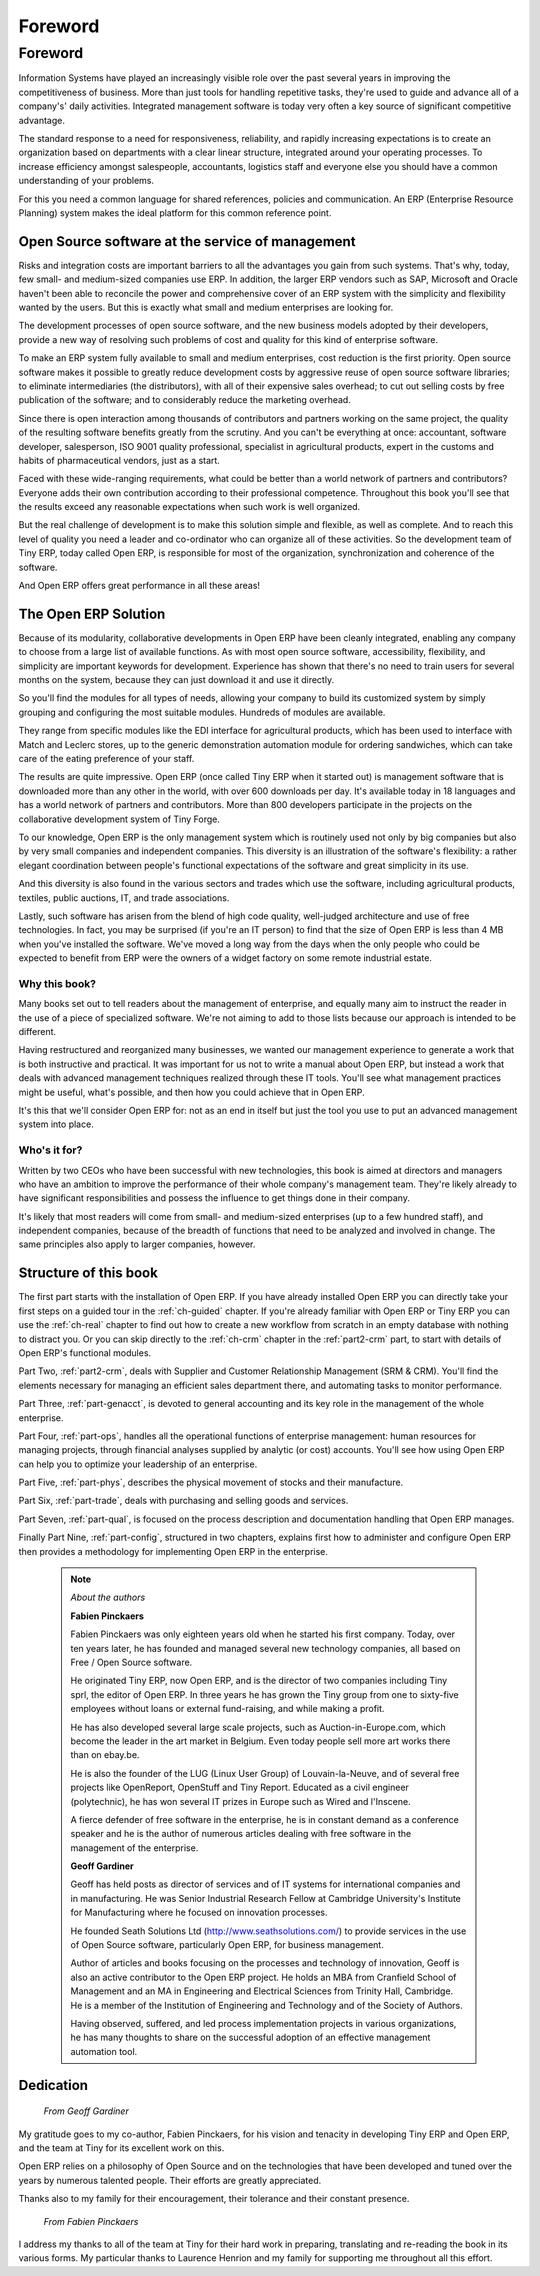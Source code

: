 
********
Foreword
********

Foreword
========

Information Systems have played an increasingly visible role over the past several years in
improving the competitiveness of business.
More than just tools for handling repetitive tasks, they're used to guide and advance
all of a company's' daily activities. Integrated management software is today very often a
key source of significant competitive advantage.

The standard response to a need for responsiveness, reliability, and rapidly increasing expectations
is to create an organization based on departments with a clear linear structure,
integrated around your operating processes.
To increase efficiency amongst salespeople, accountants, logistics staff and everyone else
you should have a common understanding of your problems.

For this you need a common language for shared references, policies and communication.
An ERP (Enterprise Resource Planning) system makes the ideal platform for this common reference
point.

Open Source software at the service of management
-------------------------------------------------

Risks and integration costs are important barriers to all the advantages you gain from such systems.
That's why, today, few small- and medium-sized companies use ERP.
In addition, the larger ERP vendors such as SAP, Microsoft and Oracle haven't been able
to reconcile the power and comprehensive cover of an ERP system with the simplicity and flexibility
wanted by the users.
But this is exactly what small and medium enterprises are looking for.

The development processes of open source software, and the new business models adopted by their
developers,
provide a new way of resolving such problems of cost and quality for this kind of enterprise
software.

To make an ERP system fully available to small and medium enterprises, cost reduction is the first
priority.
Open source software makes it possible to greatly reduce development costs by
aggressive reuse of open source software libraries; to eliminate intermediaries (the distributors),
with all of their expensive sales overhead; to cut out selling costs by free publication of the
software;
and to considerably reduce the marketing overhead.

Since there is open interaction among thousands of contributors and partners working on the same
project,
the quality of the resulting software benefits greatly from the scrutiny.
And you can't be everything at once: accountant, software developer, salesperson,
ISO 9001 quality professional, specialist in agricultural products,
expert in the customs and habits of pharmaceutical vendors, just as a start.

Faced with these wide-ranging requirements, what could be better than a world network of
partners and contributors?
Everyone adds their own contribution according to their professional competence.
Throughout this book you'll see that the results exceed any reasonable expectations when such work
is well organized.

But the real challenge of development is to make this solution simple and flexible, as well as
complete.
And to reach this level of quality you need a leader and co-ordinator who can organize all of these
activities.
So the development team of Tiny ERP, today called Open ERP, is responsible for most of
the organization, synchronization and coherence of the software.

And Open ERP offers great performance in all these areas!

The Open ERP Solution
---------------------

Because of its modularity, collaborative developments in Open ERP have been cleanly integrated,
enabling any company to choose from a large list of available functions.
As with most open source software, accessibility, flexibility, and simplicity are important keywords
for development.
Experience has shown that there's no need to train users for several months on the system,
because they can just download it and use it directly.

So you'll find the modules for all types of needs, allowing your company to build its customized
system
by simply grouping and configuring the most suitable modules. Hundreds of modules are available.

They range from specific modules like the EDI interface for agricultural products,
which has been used to interface with Match and Leclerc stores, up to the generic demonstration
automation
module for ordering sandwiches, which can take care of the eating preference of your staff.

The results are quite impressive. Open ERP (once called Tiny ERP when it started out) is management
software that is downloaded more than any other in the world, with over 600 downloads per day.
It's available today in 18 languages and has a world network of partners and contributors.
More than 800 developers participate in the projects on the collaborative development system of Tiny
Forge.

To our knowledge, Open ERP is the only management system which is routinely used not only by big
companies but also by very small companies and independent companies. This diversity is an
illustration of the software's flexibility: a rather elegant coordination between people's
functional expectations of the software and great simplicity in its use.

And this diversity is also found in the various sectors and trades which use the software, including
agricultural products, textiles, public auctions, IT, and trade associations.

Lastly, such software has arisen from the blend of high code quality, well-judged architecture and
use of free technologies. In fact, you may be surprised (if you're an IT person) to find that the
size of Open ERP is less than 4 MB when you've installed the software. We've moved a long way from
the days when the only people who could be expected to benefit from ERP were the owners of a widget
factory on some remote industrial estate.

Why this book?
++++++++++++++

Many books set out to tell readers about the management of enterprise, and equally many aim to
instruct the reader in the use of a piece of specialized software. We're not aiming to add to those
lists because our approach is intended to be different.

Having restructured and reorganized many businesses, we wanted our management experience to generate
a work that is both instructive and practical. It was important for us not to write a manual about
Open ERP, but instead a work that deals with advanced management techniques realized through these
IT tools. You'll see what management practices might be useful, what's possible, and then how you
could achieve that in Open ERP.

It's this that we'll consider Open ERP for: not as an end in itself but just the tool you use to put
an advanced management system into place.

Who's it for?
+++++++++++++

Written by two CEOs who have been successful with new technologies, this book is aimed at directors
and managers who have an ambition to improve the performance of their whole company's management
team. They're likely already to have significant responsibilities and possess the influence to get
things done in their company.

It's likely that most readers will come from small- and medium-sized enterprises (up to a few
hundred staff), and independent companies, because of the breadth of functions that need to be
analyzed and involved in change. The same principles also apply to larger companies, however.

Structure of this book
----------------------

The first part starts with the installation of Open ERP. If you have already installed Open ERP you
can directly take your first steps on a guided tour in the :ref:`ch-guided` chapter. If you're already familiar
with Open ERP or Tiny ERP you can use the :ref:`ch-real` chapter to find out how to create a new workflow from
scratch in an empty database with nothing to distract you. Or you can skip directly to the :ref:`ch-crm` chapter in
the :ref:`part2-crm` part, to start with details of Open ERP's functional modules.

Part Two, :ref:`part2-crm`, deals with Supplier and Customer Relationship Management (SRM & CRM). You'll find the
elements necessary for managing an efficient sales department there, and automating tasks to monitor
performance.

Part Three, :ref:`part-genacct`,  is devoted to general accounting and its key role in the management of the whole
enterprise.

Part Four, :ref:`part-ops`, handles all the operational functions of enterprise management: 
human resources for managing projects,
through financial analyses supplied by analytic (or cost) accounts. You'll see how using Open ERP
can help you to optimize your leadership of an enterprise.

Part Five, :ref:`part-phys`, describes the physical movement of stocks and their manufacture.

Part Six, :ref:`part-trade`, deals with purchasing and selling goods and services.

Part Seven, :ref:`part-qual`, is focused on the process description and documentation handling that Open ERP
manages.

Finally Part Nine, :ref:`part-config`, structured in two chapters, explains first how to administer and configure Open
ERP then provides a methodology for implementing Open ERP in the enterprise.


	.. note::  *About the authors*

	                **Fabien Pinckaers**

			Fabien Pinckaers was only eighteen years old when he started his first company.
			Today, over ten years later, he has founded and managed several new technology companies,
			all based on Free / Open Source software.

			He originated Tiny ERP, now Open ERP, and is the director of two companies including Tiny sprl,
			the editor of Open ERP. In three years he has grown the Tiny group from one to sixty-five
			employees
			without loans or external fund-raising, and while making a profit.

			He has also developed several large scale projects, such as Auction-in-Europe.com,
			which become the leader in the art market in Belgium.
			Even today people sell more art works there than on ebay.be.

			He is also the founder of the LUG (Linux User Group) of Louvain-la-Neuve,
			and of several free projects like OpenReport, OpenStuff and Tiny Report.
			Educated as a civil engineer (polytechnic), he has won several IT prizes in Europe such as Wired
			and l'Inscene.

			A fierce defender of free software in the enterprise,
			he is in constant demand as a conference speaker and
			he is the author of numerous articles dealing with free software in the management of the
			enterprise.

                        **Geoff Gardiner**

			Geoff has held posts as director of services and of IT systems for
			international companies and in manufacturing.
			He was Senior Industrial Research Fellow at Cambridge University's Institute for Manufacturing
			where he focused on innovation processes.

			He founded Seath Solutions Ltd (http://www.seathsolutions.com/) to provide services
			in the use of Open Source software, particularly Open ERP, for business management.

			Author of articles and books focusing on the processes and technology of innovation,
			Geoff is also an active contributor to the Open ERP project.
			He holds an MBA from Cranfield School of Management and
			an MA in Engineering and Electrical Sciences from Trinity Hall, Cambridge.
			He is a member of the Institution of Engineering and Technology and of the Society of Authors.

			Having observed, suffered, and led process implementation projects in various organizations,
			he has many thoughts to share on the successful adoption of an effective management automation
			tool.

Dedication
----------

        *From Geoff Gardiner*

My gratitude goes to my co-author, Fabien Pinckaers, for his vision and tenacity in
developing Tiny ERP and Open ERP, and the team at Tiny for its excellent work on this.

Open ERP relies on a philosophy of Open Source and on the technologies that have been
developed and tuned over the years by numerous talented people. Their efforts are greatly
appreciated.

Thanks also to my family for their encouragement, their tolerance and their constant presence.

        *From Fabien Pinckaers*

I address my thanks to all of the team at Tiny for their hard work in preparing, translating and
re-reading the book in its various forms.
My particular thanks to Laurence Henrion and my family for supporting me throughout all this effort.


.. Copyright © Open Object Press. All rights reserved.

.. You may take electronic copy of this publication and distribute it if you don't
.. change the content. You can also print a copy to be read by yourself only.

.. We have contracts with different publishers in different countries to sell and
.. distribute paper or electronic based versions of this book (translated or not)
.. in bookstores. This helps to distribute and promote the Open ERP product. It
.. also helps us to create incentives to pay contributors and authors using author
.. rights of these sales.

.. Due to this, grants to translate, modify or sell this book are strictly
.. forbidden, unless Tiny SPRL (representing Open Object Press) gives you a
.. written authorisation for this.

.. Many of the designations used by manufacturers and suppliers to distinguish their
.. products are claimed as trademarks. Where those designations appear in this book,
.. and Open Object Press was aware of a trademark claim, the designations have been
.. printed in initial capitals.

.. While every precaution has been taken in the preparation of this book, the publisher
.. and the authors assume no responsibility for errors or omissions, or for damages
.. resulting from the use of the information contained herein.

.. Published by Open Object Press, Grand Rosière, Belgium

